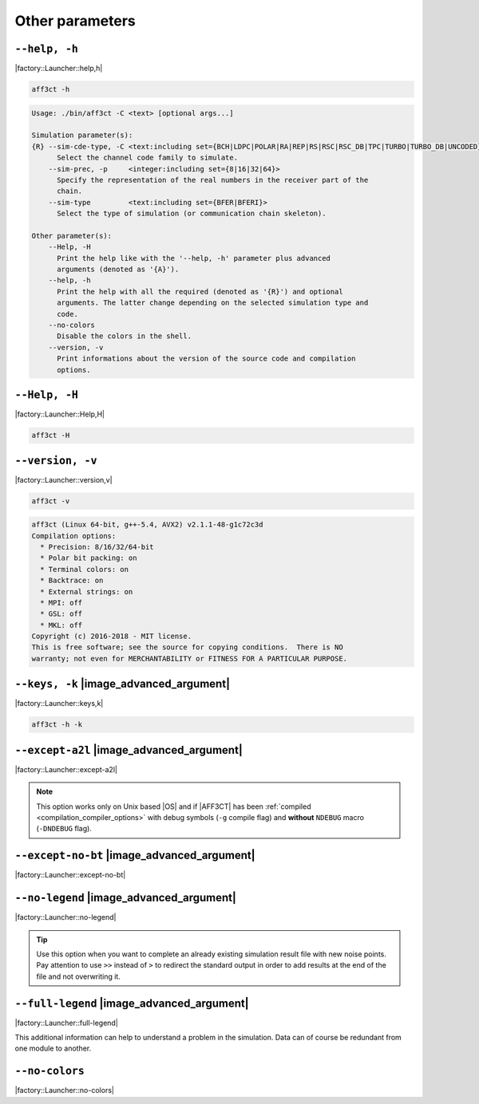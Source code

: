 .. _other-other-parameters:

Other parameters
----------------

.. _other-help:

``--help, -h``
""""""""""""""

|factory::Launcher::help,h|

.. code-block:: bash

   aff3ct -h

.. code-block:: console

   Usage: ./bin/aff3ct -C <text> [optional args...]

   Simulation parameter(s):
   {R} --sim-cde-type, -C <text:including set={BCH|LDPC|POLAR|RA|REP|RS|RSC|RSC_DB|TPC|TURBO|TURBO_DB|UNCODED}>
         Select the channel code family to simulate.
       --sim-prec, -p     <integer:including set={8|16|32|64}>
         Specify the representation of the real numbers in the receiver part of the
         chain.
       --sim-type         <text:including set={BFER|BFERI}>
         Select the type of simulation (or communication chain skeleton).

   Other parameter(s):
       --Help, -H
         Print the help like with the '--help, -h' parameter plus advanced
         arguments (denoted as '{A}').
       --help, -h
         Print the help with all the required (denoted as '{R}') and optional
         arguments. The latter change depending on the selected simulation type and
         code.
       --no-colors
         Disable the colors in the shell.
       --version, -v
         Print informations about the version of the source code and compilation
         options.

.. _other-advanced-help:

``--Help, -H``
""""""""""""""

|factory::Launcher::Help,H|

.. code-block:: bash

   aff3ct -H

.. code-block:: console
   :emphasize-lines: 16,17,18,19,20,21,22,23,28,29,32,33,34

   Usage: ./bin/aff3ct -C <text> [optional args...]

   Simulation parameter(s):
   {R} --sim-cde-type, -C <text:including set={BCH|LDPC|POLAR|RA|REP|RS|RSC|RSC_DB|TPC|TURBO|TURBO_DB|UNCODED}>
         Select the channel code family to simulate.
       --sim-prec, -p     <integer:including set={8|16|32|64}>
         Specify the representation of the real numbers in the receiver part of the
         chain.
       --sim-type         <text:including set={BFER|BFERI}>
         Select the type of simulation (or communication chain skeleton).

   Other parameter(s):
       --Help, -H
         Print the help like with the '--help, -h' parameter plus advanced
         arguments (denoted as '{A}').
   {A} --except-a2l
         Enhance the backtrace when displaying exception. This change the program
         addresses into filenames and lines. It may take some seconds to do this
         work.
   {A} --except-no-bt
         Disable the backtrace display when running an exception.
   {A} --full-legend
         Display the legend with all modules details when launching the simulation.
       --help, -h
         Print the help with all the required (denoted as '{R}') and optional
         arguments. The latter change depending on the selected simulation type and
         code.
   {A} --keys, -k
         Display the parameter keys in the help.
       --no-colors
         Disable the colors in the shell.
   {A} --no-legend
         Disable the legend display (remove all the lines beginning by the '#'
         character).
       --version, -v
         Print informations about the version of the source code and compilation
         options.

.. _other-version:

``--version, -v``
"""""""""""""""""

|factory::Launcher::version,v|

.. code-block:: bash

   aff3ct -v

.. code-block:: console

   aff3ct (Linux 64-bit, g++-5.4, AVX2) v2.1.1-48-g1c72c3d
   Compilation options:
     * Precision: 8/16/32/64-bit
     * Polar bit packing: on
     * Terminal colors: on
     * Backtrace: on
     * External strings: on
     * MPI: off
     * GSL: off
     * MKL: off
   Copyright (c) 2016-2018 - MIT license.
   This is free software; see the source for copying conditions.  There is NO
   warranty; not even for MERCHANTABILITY or FITNESS FOR A PARTICULAR PURPOSE.

.. _other-keys:

``--keys, -k`` |image_advanced_argument|
""""""""""""""""""""""""""""""""""""""""

|factory::Launcher::keys,k|

.. code-block:: bash

   aff3ct -h -k

.. code-block:: console
   :emphasize-lines: 5,8,12,17,21,26,29

   Usage: ./bin/aff3ct -C <text> [optional args...]

   Simulation parameter(s):
   {R} --sim-cde-type, -C <text:including set={BCH|LDPC|POLAR|RA|REP|RS|RSC|RSC_DB|TPC|TURBO|TURBO_DB|UNCODED}>
         [factory::Launcher::p+cde-type,C]
         Select the channel code family to simulate.
       --sim-prec, -p     <integer:including set={8|16|32|64}>
         [factory::Launcher::p+prec,p]
         Specify the representation of the real numbers in the receiver part of the
         chain.
       --sim-type         <text:including set={BFER|BFERI}>
         [factory::Launcher::p+type]
         Select the type of simulation (or communication chain skeleton).

   Other parameter(s):
       --Help, -H
         [factory::Launcher::Help,H]
         Print the help like with the '--help, -h' parameter plus advanced
         arguments (denoted as '{A}').
       --help, -h
         [factory::Launcher::help,h]
         Print the help with all the required (denoted as '{R}') and optional
         arguments. The latter change depending on the selected simulation type and
         code.
       --no-colors
         [factory::Launcher::no-colors]
         Disable the colors in the shell.
       --version, -v
         [factory::Launcher::version,v]
         Print informations about the version of the source code and compilation
         options.

.. _other-except-a2l:

``--except-a2l`` |image_advanced_argument|
""""""""""""""""""""""""""""""""""""""""""

|factory::Launcher::except-a2l|

.. note:: This option works only on Unix based |OS| and if |AFF3CT| has been
   :ref:`compiled <compilation_compiler_options>` with debug symbols
   (``-g`` compile flag) and **without** ``NDEBUG`` macro (``-DNDEBUG`` flag).

.. _other-except-no-bt:

``--except-no-bt`` |image_advanced_argument|
""""""""""""""""""""""""""""""""""""""""""""

|factory::Launcher::except-no-bt|

.. _sim-no-legend:

``--no-legend`` |image_advanced_argument|
"""""""""""""""""""""""""""""""""""""""""

|factory::Launcher::no-legend|

.. tip:: Use this option when you want to complete an already existing
   simulation result file with new noise points. Pay attention to use ``>>``
   instead of ``>`` to redirect the standard output in order to add results at
   the end of the file and not overwriting it.

.. _sim-full-legend:

``--full-legend`` |image_advanced_argument|
"""""""""""""""""""""""""""""""""""""""""""

|factory::Launcher::full-legend|

This additional information can help to understand a problem in the simulation.
Data can of course be redundant from one module to another.

.. _sim-no-colors:

``--no-colors``
"""""""""""""""

|factory::Launcher::no-colors|

